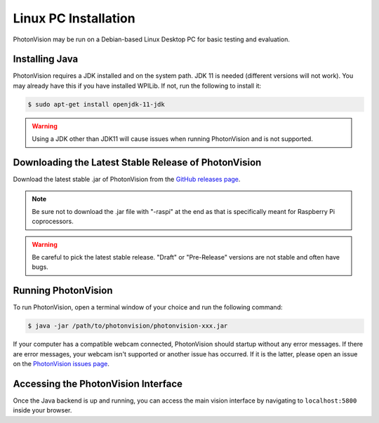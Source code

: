 Linux PC Installation
=====================
PhotonVision may be run on a Debian-based Linux Desktop PC for basic testing and evaluation.

Installing Java
---------------
PhotonVision requires a JDK installed and on the system path. JDK 11 is needed (different versions will not work). You may already have this if you have installed WPILib. If not, run the following to install it:

.. code-block::

    $ sudo apt-get install openjdk-11-jdk

.. warning:: Using a JDK other than JDK11 will cause issues when running PhotonVision and is not supported.

Downloading the Latest Stable Release of PhotonVision
-----------------------------------------------------
Download the latest stable .jar of PhotonVision from the `GitHub releases page <https://github.com/PhotonVision/photonvision/releases>`_.

.. note:: Be sure not to download the .jar file with "-raspi" at the end as that is specifically meant for Raspberry Pi coprocessors.

.. warning:: Be careful to pick the latest stable release. "Draft" or "Pre-Release" versions are not stable and often have bugs.

Running PhotonVision
--------------------
To run PhotonVision, open a terminal window of your choice and run the following command:

.. code-block::

   $ java -jar /path/to/photonvision/photonvision-xxx.jar

If your computer has a compatible webcam connected, PhotonVision should startup without any error messages. If there are error messages, your webcam isn't supported or another issue has occurred. If it is the latter, please open an issue on the `PhotonVision issues page <https://github.com/PhotonVision/photonvision/issues>`_.

Accessing the PhotonVision Interface
------------------------------------
Once the Java backend is up and running, you can access the main vision interface by navigating to ``localhost:5800`` inside your browser.
